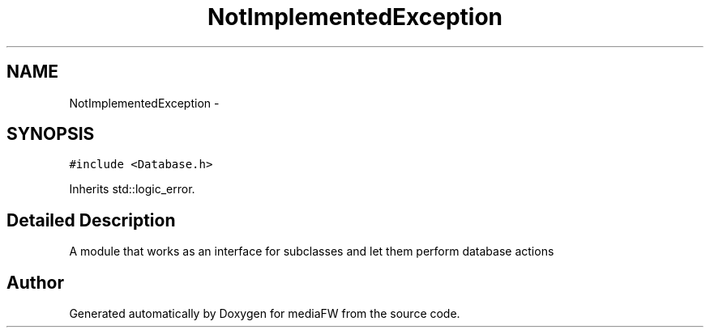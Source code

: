 .TH "NotImplementedException" 3 "Tue Nov 13 2018" "mediaFW" \" -*- nroff -*-
.ad l
.nh
.SH NAME
NotImplementedException \-  

.SH SYNOPSIS
.br
.PP
.PP
\fC#include <Database\&.h>\fP
.PP
Inherits std::logic_error\&.
.SH "Detailed Description"
.PP 


A module that works as an interface for subclasses and let them perform database actions 

.SH "Author"
.PP 
Generated automatically by Doxygen for mediaFW from the source code\&.
